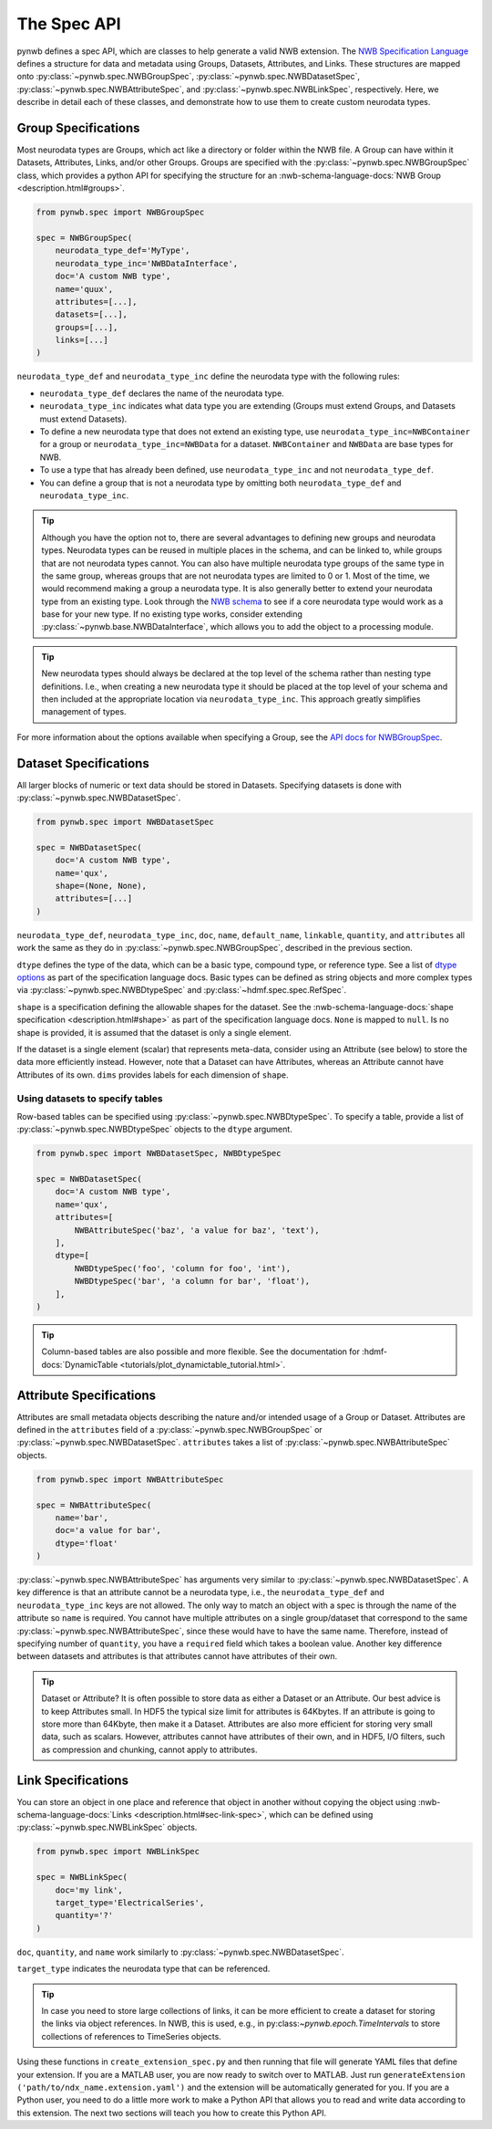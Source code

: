 .. _extension-spec-api:

The Spec API
------------

pynwb defines a spec API, which are classes to help generate a valid NWB extension.
The `NWB Specification Language <https://schema-language.readthedocs.io/en/latest/index.html>`_ defines a structure for
data and metadata using Groups, Datasets, Attributes, and Links. These structures are mapped onto
:py:class:`~pynwb.spec.NWBGroupSpec`, :py:class:`~pynwb.spec.NWBDatasetSpec`,
:py:class:`~pynwb.spec.NWBAttributeSpec`, and :py:class:`~pynwb.spec.NWBLinkSpec`, respectively. Here, we describe in
detail each of these classes, and demonstrate how to use them to create custom neurodata types.

Group Specifications
^^^^^^^^^^^^^^^^^^^^

Most neurodata types are Groups, which act like a directory or folder within the NWB file. A Group can have
within it Datasets, Attributes, Links, and/or other Groups. Groups are specified with the
:py:class:`~pynwb.spec.NWBGroupSpec` class, which provides a python API for specifying the structure for an
:nwb-schema-language-docs:`NWB Group <description.html#groups>`.

.. code-block:: python

    from pynwb.spec import NWBGroupSpec

    spec = NWBGroupSpec(
        neurodata_type_def='MyType',
        neurodata_type_inc='NWBDataInterface',
        doc='A custom NWB type',
        name='quux',
        attributes=[...],
        datasets=[...],
        groups=[...],
        links=[...]
    )

``neurodata_type_def`` and ``neurodata_type_inc`` define the neurodata type with the following rules:

- ``neurodata_type_def`` declares the name of the neurodata type.
- ``neurodata_type_inc`` indicates what data type you are extending (Groups must extend Groups, and Datasets must extend Datasets).
- To define a new neurodata type that does not extend an existing type, use
  ``neurodata_type_inc=NWBContainer`` for a group or ``neurodata_type_inc=NWBData`` for a dataset.
  ``NWBContainer`` and ``NWBData`` are base types for NWB.
- To use a type that has already been defined, use ``neurodata_type_inc`` and not ``neurodata_type_def``.
- You can define a group that is not a neurodata type by omitting both ``neurodata_type_def`` and ``neurodata_type_inc``.

.. tip::
    Although you have the option not to, there are several advantages to defining new groups and neurodata types.
    Neurodata types can be reused in multiple places in the schema, and can be linked to, while groups that are not
    neurodata types cannot. You can also have multiple neurodata type groups of the same type in the same group,
    whereas groups that are not neurodata types are limited to 0 or 1. Most of the time, we would recommend making a
    group a neurodata type. It is also generally better to extend your neurodata type from an existing type. Look
    through the `NWB schema <https://nwb-schema.readthedocs.io/en/latest/>`_ to see if a core neurodata type would
    work as a base for your new type. If no existing type works, consider extending
    :py:class:`~pynwb.base.NWBDataInterface`, which allows you to add the object to a processing module.

.. tip::
     New neurodata types should always be declared at the top level of the schema rather than nesting type
     definitions. I.e., when creating a new neurodata type it should be placed at the top level of your schema
     and then included at the appropriate location via ``neurodata_type_inc``. This approach greatly simplifies
     management of types.

For more information about the options available when specifying a Group, see the
`API docs for NWBGroupSpec <https://pynwb.readthedocs.io/en/stable/pynwb.spec.html?highlight=NWBGroupSpec#pynwb.spec.NWBGroupSpec>`_.

Dataset Specifications
^^^^^^^^^^^^^^^^^^^^^^

All larger blocks of numeric or text data should be stored in Datasets. Specifying datasets is done with
:py:class:`~pynwb.spec.NWBDatasetSpec`.

.. code-block:: python

    from pynwb.spec import NWBDatasetSpec

    spec = NWBDatasetSpec(
        doc='A custom NWB type',
        name='qux',
        shape=(None, None),
        attributes=[...]
    )

``neurodata_type_def``, ``neurodata_type_inc``, ``doc``, ``name``, ``default_name``, ``linkable``, ``quantity``, and
``attributes`` all work the same as they do in :py:class:`~pynwb.spec.NWBGroupSpec`, described in the previous section.

``dtype`` defines the type of the data, which can be a basic type, compound type, or reference type.
See a list of `dtype options <https://schema-language.readthedocs.io/en/latest/description.html#dtype>`_
as part of the specification language docs. Basic types can be defined as string objects and more complex
types via :py:class:`~pynwb.spec.NWBDtypeSpec` and :py:class:`~hdmf.spec.spec.RefSpec`.


``shape`` is a specification defining the allowable shapes for the dataset. See the
:nwb-schema-language-docs:`shape specification <description.html#shape>`
as part of the specification language docs. ``None`` is mapped to ``null``. Is no shape is provided, it is
assumed that the dataset is only a single element.

If the dataset is a single element (scalar) that represents meta-data, consider using an Attribute (see
below) to store the data more efficiently instead. However, note that a Dataset can have Attributes,
whereas an Attribute cannot have Attributes of its own.
``dims`` provides labels for each dimension of ``shape``.

Using datasets to specify tables
++++++++++++++++++++++++++++++++

Row-based tables can be specified using :py:class:`~pynwb.spec.NWBDtypeSpec`. To specify a table, provide a
list of :py:class:`~pynwb.spec.NWBDtypeSpec` objects to the ``dtype`` argument.

.. code-block:: python

    from pynwb.spec import NWBDatasetSpec, NWBDtypeSpec

    spec = NWBDatasetSpec(
        doc='A custom NWB type',
        name='qux',
        attributes=[
            NWBAttributeSpec('baz', 'a value for baz', 'text'),
        ],
        dtype=[
            NWBDtypeSpec('foo', 'column for foo', 'int'),
            NWBDtypeSpec('bar', 'a column for bar', 'float'),
        ],
    )

.. tip::
    Column-based tables are also possible and more flexible. See the documentation for :hdmf-docs:`DynamicTable <tutorials/plot_dynamictable_tutorial.html>`.

Attribute Specifications
^^^^^^^^^^^^^^^^^^^^^^^^

Attributes are small metadata objects describing the nature and/or intended usage of a Group or Dataset. Attributes are
defined in the ``attributes`` field of a :py:class:`~pynwb.spec.NWBGroupSpec` or
:py:class:`~pynwb.spec.NWBDatasetSpec`. ``attributes`` takes a list of :py:class:`~pynwb.spec.NWBAttributeSpec` objects.

.. code-block:: python

    from pynwb.spec import NWBAttributeSpec

    spec = NWBAttributeSpec(
        name='bar',
        doc='a value for bar',
        dtype='float'
    )

:py:class:`~pynwb.spec.NWBAttributeSpec` has arguments very similar to :py:class:`~pynwb.spec.NWBDatasetSpec`. A key difference is that an attribute cannot be a
neurodata type, i.e., the ``neurodata_type_def`` and ``neurodata_type_inc`` keys are not allowed. The only way to match an object with a spec is through the name of the attribute so ``name`` is
required. You cannot have multiple attributes on a single group/dataset that correspond to the same
:py:class:`~pynwb.spec.NWBAttributeSpec`, since these would have to have the same name. Therefore, instead of
specifying number of ``quantity``, you have a ``required`` field which takes a boolean value. Another
key difference between datasets and attributes is that attributes cannot have attributes of their own.

.. tip::
    Dataset or Attribute? It is often possible to store data as either a Dataset or an Attribute. Our best advice is
    to keep Attributes small.  In HDF5 the typical size limit for attributes is  64Kbytes. If an attribute is going to
    store more than 64Kbyte, then make it a Dataset. Attributes are also more efficient for storing very
    small data, such as scalars. However, attributes cannot have attributes of their own, and in HDF5,
    I/O filters, such as compression and chunking, cannot apply to attributes.


Link Specifications
^^^^^^^^^^^^^^^^^^^

You can store an object in one place and reference that object in another without copying the object using
:nwb-schema-language-docs:`Links <description.html#sec-link-spec>`, which
can be defined using :py:class:`~pynwb.spec.NWBLinkSpec` objects.

.. code-block:: python

    from pynwb.spec import NWBLinkSpec

    spec = NWBLinkSpec(
        doc='my link',
        target_type='ElectricalSeries',
        quantity='?'
    )

``doc``, ``quantity``, and ``name`` work similarly to :py:class:`~pynwb.spec.NWBDatasetSpec`.

``target_type`` indicates the neurodata type that can be referenced.

.. tip::
   In case you need to store large collections of links, it can be more efficient to create a dataset for storing
   the links via object references. In NWB, this is used, e.g., in py:class:`~pynwb.epoch.TimeIntervals` to store
   collections of references to TimeSeries objects.

Using these functions in ``create_extension_spec.py`` and then running that file will generate YAML files that define
your extension. If you are a MATLAB user, you are now ready to switch over to MATLAB. Just run
``generateExtension ('path/to/ndx_name.extension.yaml')`` and the extension will be automatically generated for you. If
you are a Python user, you need to do a little more work to make a Python API that allows you to read and write data
according to this extension. The next two sections will teach you how to create this Python API.
